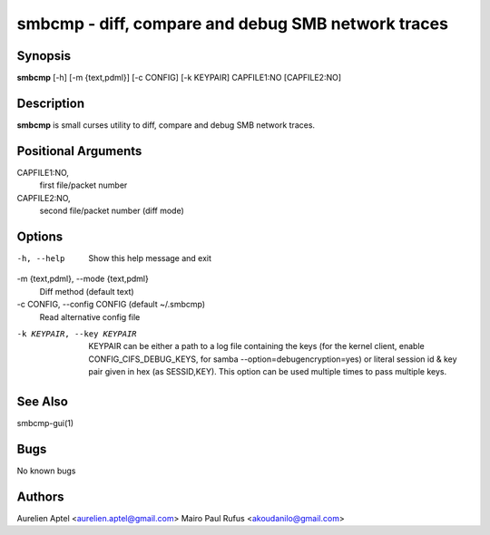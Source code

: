 smbcmp - diff, compare and debug SMB network traces 
====================================================


Synopsis
--------
**smbcmp** [-h] [-m {text,pdml}] [-c CONFIG] [-k KEYPAIR] CAPFILE1:NO [CAPFILE2:NO]


Description
-----------
**smbcmp** is small curses utility to diff, compare and debug SMB network traces.


Positional Arguments
---------------------

CAPFILE1:NO,
  first file/packet number

CAPFILE2:NO,
  second file/packet number (diff mode)


Options
------------
-h, --help
  Show this help message and exit

-m {text,pdml}, --mode {text,pdml}
  Diff method (default text)

-c CONFIG, --config CONFIG (default ~/.smbcmp)
  Read alternative config file 

-k KEYPAIR, --key KEYPAIR
  KEYPAIR can be either a path to a log file containing
  the keys (for the kernel client, enable
  CONFIG_CIFS_DEBUG_KEYS, for samba
  --option=debugencryption=yes) or literal session id &
  key pair given in hex (as SESSID,KEY). This option can
  be used multiple times to pass multiple keys.


See Also
-----------
smbcmp-gui(1)


Bugs
-------
No known bugs


Authors
--------
Aurelien Aptel <aurelien.aptel@gmail.com>
Mairo Paul Rufus <akoudanilo@gmail.com>

